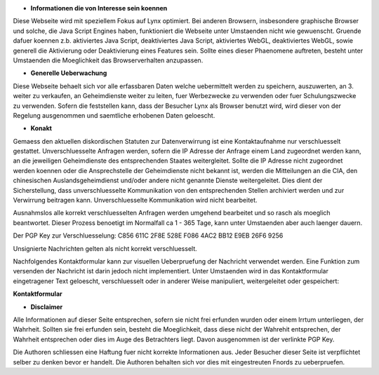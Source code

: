 .. title: Impressum
.. slug: impressum
.. date: 
.. tags: 
.. category: 
.. link: 
.. description: diskordische Buergerinformation
.. type: text

* **Informationen die von Interesse sein koennen**

Diese Webseite wird mit speziellem Fokus auf Lynx optimiert. Bei anderen Browsern, insbesondere graphische Browser und solche, die Java Script Engines haben, funktioniert die Webseite unter Umstaenden nicht wie gewuenscht. Gruende dafuer koennen z.b. aktiviertes Java Script, deaktiviertes Java Script, aktiviertes WebGL, deaktiviertes WebGL, sowie generell die Aktivierung oder Deaktivierung eines Features sein. Sollte eines dieser Phaenomene auftreten, besteht unter Umstaenden die Moeglichkeit das Browserverhalten anzupassen. 

* **Generelle Ueberwachung**

Diese Webseite behaelt sich vor alle erfassbaren Daten welche uebermittelt werden zu speichern, auszuwerten, an 3. weiter zu verkaufen, an Geheimdienste weiter zu leiten, fuer Werbezwecke zu verwenden oder fuer Schulungszwecke zu verwenden. Sofern die feststellen kann, dass der Besucher Lynx als Browser benutzt wird, wird dieser von der Regelung ausgenommen und saemtliche erhobenen Daten geloescht. 

* **Konakt**

Gemaess den aktuellen diskordischen Statuten zur Datenverwirrung ist eine Kontaktaufnahme nur verschluesselt gestattet. Unverschluesselte Anfragen werden, sofern die IP Adresse der Anfrage einem Land zugeordnet werden kann, an die jeweiligen Geheimdienste des entsprechenden Staates weitergleitet. Sollte die IP Adresse nicht zugeordnet werden koennen oder die Ansprechstelle der Geheimdienste nicht bekannt ist, werden die Mitteilungen an die CIA, den chinesischen Auslandsgeheimdienst und/oder andere nicht genannte Dienste weitergeleitet. Dies dient der Sicherstellung, dass unverschluesselte Kommunikation von den entsprechenden Stellen archiviert werden und zur Verwirrung beitragen kann. Unverschluesselte Kommunikation wird nicht bearbeitet. 

Ausnahmslos alle korrekt verschluesselten Anfragen werden umgehend bearbeitet und so rasch als moeglich beantwortet. Dieser Prozess benoetigt im Normalfall ca 1 - 365 Tage, kann unter Umstaenden aber auch laenger dauern. 

Der PGP Key zur Verschluesselung: 
C856 611C 2F8E 528E F086 4AC2 BB12 E9EB 26F6 9256

Unsignierte Nachrichten gelten als nicht korrekt verschluesselt. 

Nachfolgendes Kontaktformular kann zur visuellen Ueberpruefung der Nachricht verwendet werden. Eine Funktion zum versenden der Nachricht ist darin jedoch nicht implementiert. Unter Umstaenden wird in das Kontaktformular eingetragener Text geloescht, verschluesselt oder in anderer Weise manipuliert, weitergeleitet oder gespeichert:

**Kontaktformular**



* **Disclaimer**

Alle Informationen auf dieser Seite entsprechen, sofern sie nicht frei erfunden wurden oder einem Irrtum unterliegen, der Wahrheit. Sollten sie frei erfunden sein, besteht die Moeglichkeit, dass diese nicht der Wahrehit entsprechen, der Wahrheit entsprechen oder dies im Auge des Betrachters liegt. Davon ausgenommen ist der verlinkte PGP Key. 

Die Authoren schliessen eine Haftung fuer nicht korrekte Informationen aus. Jeder Besucher dieser Seite ist verpflichtet selber zu denken bevor er handelt. Die Authoren behalten sich vor dies mit eingestreuten Fnords zu ueberpruefen. 
